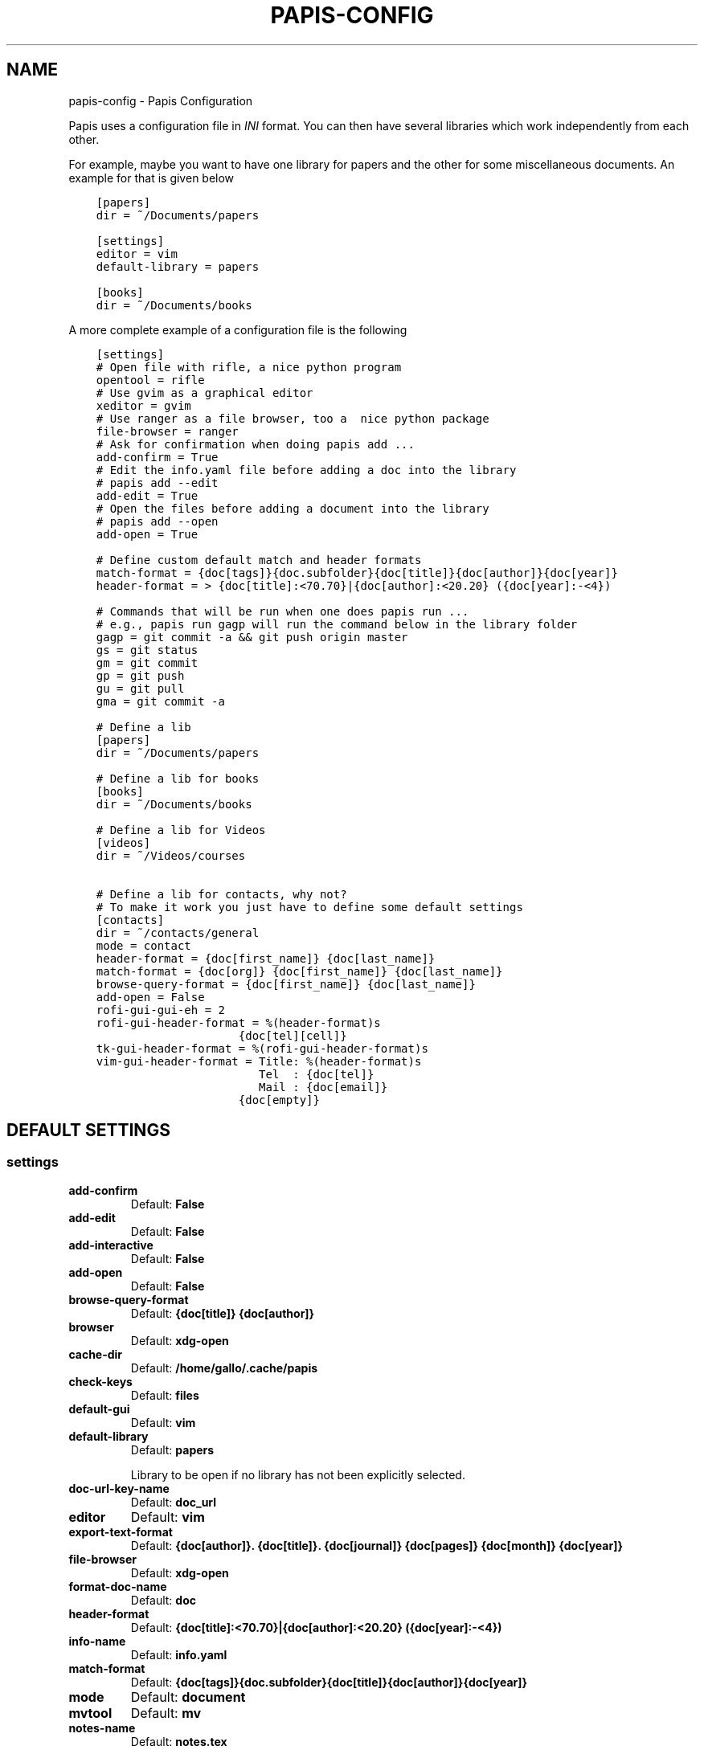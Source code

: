 .\" Man page generated from reStructuredText.
.
.TH "PAPIS-CONFIG" "1" "Sep 16, 2017" "0.1.5" "papis"
.SH NAME
papis-config \- Papis Configuration
.
.nr rst2man-indent-level 0
.
.de1 rstReportMargin
\\$1 \\n[an-margin]
level \\n[rst2man-indent-level]
level margin: \\n[rst2man-indent\\n[rst2man-indent-level]]
-
\\n[rst2man-indent0]
\\n[rst2man-indent1]
\\n[rst2man-indent2]
..
.de1 INDENT
.\" .rstReportMargin pre:
. RS \\$1
. nr rst2man-indent\\n[rst2man-indent-level] \\n[an-margin]
. nr rst2man-indent-level +1
.\" .rstReportMargin post:
..
.de UNINDENT
. RE
.\" indent \\n[an-margin]
.\" old: \\n[rst2man-indent\\n[rst2man-indent-level]]
.nr rst2man-indent-level -1
.\" new: \\n[rst2man-indent\\n[rst2man-indent-level]]
.in \\n[rst2man-indent\\n[rst2man-indent-level]]u
..
.sp
Papis uses a configuration file in \fIINI\fP format. You can then have
several libraries which work independently from each other.
.sp
For example, maybe you want to have one library for papers and the other
for some miscellaneous documents. An example for that is given below
.INDENT 0.0
.INDENT 3.5
.sp
.nf
.ft C
[papers]
dir = ~/Documents/papers

[settings]
editor = vim
default\-library = papers

[books]
dir = ~/Documents/books
.ft P
.fi
.UNINDENT
.UNINDENT
.sp
A more complete example of a configuration file is the following
.INDENT 0.0
.INDENT 3.5
.sp
.nf
.ft C
[settings]
# Open file with rifle, a nice python program
opentool = rifle
# Use gvim as a graphical editor
xeditor = gvim
# Use ranger as a file browser, too a  nice python package
file\-browser = ranger
# Ask for confirmation when doing papis add ...
add\-confirm = True
# Edit the info.yaml file before adding a doc into the library
# papis add \-\-edit
add\-edit = True
# Open the files before adding a document into the library
# papis add \-\-open
add\-open = True

# Define custom default match and header formats
match\-format = {doc[tags]}{doc.subfolder}{doc[title]}{doc[author]}{doc[year]}
header\-format = > {doc[title]:<70.70}|{doc[author]:<20.20} ({doc[year]:\-<4})

# Commands that will be run when one does papis run ...
# e.g., papis run gagp will run the command below in the library folder
gagp = git commit \-a && git push origin master
gs = git status
gm = git commit
gp = git push
gu = git pull
gma = git commit \-a

# Define a lib
[papers]
dir = ~/Documents/papers

# Define a lib for books
[books]
dir = ~/Documents/books

# Define a lib for Videos
[videos]
dir = ~/Videos/courses

# Define a lib for contacts, why not?
# To make it work you just have to define some default settings
[contacts]
dir = ~/contacts/general
mode = contact
header\-format = {doc[first_name]} {doc[last_name]}
match\-format = {doc[org]} {doc[first_name]} {doc[last_name]}
browse\-query\-format = {doc[first_name]} {doc[last_name]}
add\-open = False
rofi\-gui\-gui\-eh = 2
rofi\-gui\-header\-format = %(header\-format)s
                     {doc[tel][cell]}
tk\-gui\-header\-format = %(rofi\-gui\-header\-format)s
vim\-gui\-header\-format = Title: %(header\-format)s
                        Tel  : {doc[tel]}
                        Mail : {doc[email]}
                     {doc[empty]}
.ft P
.fi
.UNINDENT
.UNINDENT
.SH DEFAULT SETTINGS
.SS settings
.INDENT 0.0
.TP
.B add\-confirm
Default: \fBFalse\fP
.TP
.B add\-edit
Default: \fBFalse\fP
.TP
.B add\-interactive
Default: \fBFalse\fP
.TP
.B add\-open
Default: \fBFalse\fP
.TP
.B browse\-query\-format
Default: \fB{doc[title]} {doc[author]}\fP
.TP
.B browser
Default: \fBxdg\-open\fP
.TP
.B cache\-dir
Default: \fB/home/gallo/.cache/papis\fP
.TP
.B check\-keys
Default: \fBfiles\fP
.TP
.B default\-gui
Default: \fBvim\fP
.TP
.B default\-library
Default: \fBpapers\fP
.sp
Library to be open if no library has not been explicitly selected.
.TP
.B doc\-url\-key\-name
Default: \fBdoc_url\fP
.TP
.B editor
Default: \fBvim\fP
.TP
.B export\-text\-format
Default: \fB{doc[author]}. {doc[title]}. {doc[journal]} {doc[pages]} {doc[month]} {doc[year]}\fP
.TP
.B file\-browser
Default: \fBxdg\-open\fP
.TP
.B format\-doc\-name
Default: \fBdoc\fP
.TP
.B header\-format
Default: \fB{doc[title]:<70.70}|{doc[author]:<20.20} ({doc[year]:\-<4})\fP
.TP
.B info\-name
Default: \fBinfo.yaml\fP
.TP
.B match\-format
Default: \fB{doc[tags]}{doc.subfolder}{doc[title]}{doc[author]}{doc[year]}\fP
.TP
.B mode
Default: \fBdocument\fP
.TP
.B mvtool
Default: \fBmv\fP
.TP
.B notes\-name
Default: \fBnotes.tex\fP
.TP
.B opentool
Default: \fBxdg\-open\fP
.TP
.B picktool
Default: \fBpapis.pick\fP
.TP
.B scripts\-short\-help\-regex
Default: \fB\&.*papis\-short\-help: *(.*)\fP
.TP
.B search\-engine
Default: \fBhttps://duckduckgo.com\fP
.TP
.B sync\-command
Default: \fBgit \-C $dir pull origin master\fP
.TP
.B use\-cache
Default: \fBTrue\fP
.TP
.B use\-git
Default: \fBFalse\fP
.TP
.B user\-agent
Default: \fBMozilla/5.0 (Macintosh; Intel Mac OS X 10_9_3) AppleWebKit/537.36 (KHTML, like Gecko) Chrome/35.0.1916.47 Safari/537.36\fP
.TP
.B xeditor
Default: \fBxdg\-open\fP
.UNINDENT
.SS rofi\-gui
.INDENT 0.0
.TP
.B case_sensitive
Default: \fBFalse\fP
.TP
.B eh
Default: \fB3\fP
.TP
.B fixed_lines
Default: \fB20\fP
.TP
.B fullscreen
Default: \fBFalse\fP
.TP
.B header\-format
.INDENT 7.0
.TP
.B Default:
.INDENT 7.0
.INDENT 3.5
.sp
.nf
.ft C
<b>{doc[title]}</b>
{doc[empty]}  <i>{doc[author]}</i>
{doc[empty]}  <span foreground="red">({doc[year]:\->4})</span><span foreground="green">{doc[tags]}</span>
.ft P
.fi
.UNINDENT
.UNINDENT
.UNINDENT
.TP
.B key\-browse
Default: \fBAlt+u\fP
.TP
.B key\-delete
Default: \fBAlt+d\fP
.TP
.B key\-edit
Default: \fBAlt+e\fP
.TP
.B key\-help
Default: \fBAlt+h\fP
.TP
.B key\-normal\-window
Default: \fBAlt+w\fP
.TP
.B key\-open
Default: \fBEnter\fP
.TP
.B key\-open\-stay
Default: \fBAlt+o\fP
.TP
.B key\-quit
Default: \fBAlt+q\fP
.TP
.B lines
Default: \fB10\fP
.TP
.B markup_rows
Default: \fBTrue\fP
.TP
.B multi_select
Default: \fBTrue\fP
.TP
.B normal_window
Default: \fBFalse\fP
.TP
.B sep
Default: \fB|\fP
.TP
.B width
Default: \fB80\fP
.UNINDENT
.SS tk\-gui
.INDENT 0.0
.TP
.B activebackground
Default: \fB#394249\fP
.TP
.B activeforeground
Default: \fBgray99\fP
.TP
.B borderwidth
Default: \fB\-1\fP
.TP
.B clear
Default: \fBq\fP
.TP
.B cursor
Default: \fBxterm\fP
.TP
.B edit
Default: \fBe\fP
.TP
.B entry\-bg\-odd
Default: \fB#273238\fP
.TP
.B entry\-bg\-pair
Default: \fB#273238\fP
.TP
.B entry\-bg\-size
Default: \fB14\fP
.TP
.B entry\-fg
Default: \fBgrey77\fP
.TP
.B entry\-font\-name
Default: \fBTimes\fP
.TP
.B entry\-font\-size
Default: \fB14\fP
.TP
.B entry\-font\-style
Default: \fBnormal\fP
.TP
.B entry\-lines
Default: \fB3\fP
.TP
.B exit
Default: \fB<Control\-q>\fP
.TP
.B focus_prompt
Default: \fB:\fP
.TP
.B half_down
Default: \fB<Control\-d>\fP
.TP
.B half_up
Default: \fB<Control\-u>\fP
.TP
.B header\-format
.INDENT 7.0
.TP
.B Default:
.INDENT 7.0
.INDENT 3.5
.sp
.nf
.ft C
{doc[title]}
{doc[empty]}   {doc[author]}
({doc[year]:\->4})
.ft P
.fi
.UNINDENT
.UNINDENT
.UNINDENT
.TP
.B height
Default: \fB1\fP
.TP
.B help
Default: \fBh\fP
.TP
.B insertbackground
Default: \fBred\fP
.TP
.B labels\-per\-page
Default: \fB6\fP
.TP
.B match\-format
Default: \fB{doc[tags]}{doc.subfolder}{doc[title]}{doc[author]}{doc[year]}\fP
.TP
.B move_bottom
Default: \fB<Shift\-G>\fP
.TP
.B move_down
Default: \fBj\fP
.TP
.B move_top
Default: \fBg\fP
.TP
.B move_up
Default: \fBk\fP
.TP
.B open
Default: \fBo\fP
.TP
.B print_info
Default: \fBi\fP
.TP
.B prompt\-bg
Default: \fBblack\fP
.TP
.B prompt\-fg
Default: \fBlightgreen\fP
.TP
.B prompt\-font\-size
Default: \fB14\fP
.TP
.B scroll_down
Default: \fB<Control\-e>\fP
.TP
.B scroll_up
Default: \fB<Control\-y>\fP
.TP
.B window\-bg
Default: \fB#273238\fP
.TP
.B window\-height
Default: \fB700\fP
.TP
.B window\-width
Default: \fB1200\fP
.UNINDENT
.SS vim\-gui
.INDENT 0.0
.TP
.B delete\-key
Default: \fBdd\fP
.TP
.B edit\-key
Default: \fBe\fP
.TP
.B header\-format
.INDENT 7.0
.TP
.B Default:
.INDENT 7.0
.INDENT 3.5
.sp
.nf
.ft C
Title : {doc[title]}
Author: {doc[author]}
Year  : {doc[year]}
\-\-\-\-\-\-\-
.ft P
.fi
.UNINDENT
.UNINDENT
.UNINDENT
.TP
.B help\-key
Default: \fBh\fP
.TP
.B next\-search\-key
Default: \fBn\fP
.TP
.B open\-dir\-key
Default: \fB<S\-o>\fP
.TP
.B open\-key
Default: \fBo\fP
.TP
.B prev\-search\-key
Default: \fBN\fP
.TP
.B search\-key
Default: \fB/\fP
.UNINDENT
.SH AUTHOR
Alejandro Gallo
.SH COPYRIGHT
2017, Alejandro Gallo
.\" Generated by docutils manpage writer.
.
